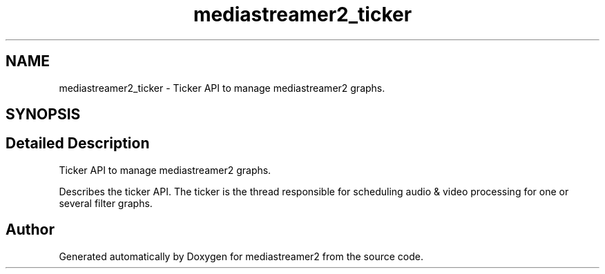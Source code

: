 .TH "mediastreamer2_ticker" 3 "Fri Dec 15 2017" "Version 2.16.1" "mediastreamer2" \" -*- nroff -*-
.ad l
.nh
.SH NAME
mediastreamer2_ticker \- Ticker API to manage mediastreamer2 graphs\&.  

.SH SYNOPSIS
.br
.PP
.SH "Detailed Description"
.PP 
Ticker API to manage mediastreamer2 graphs\&. 

Describes the ticker API\&. The ticker is the thread responsible for scheduling audio & video processing for one or several filter graphs\&. 
.SH "Author"
.PP 
Generated automatically by Doxygen for mediastreamer2 from the source code\&.
